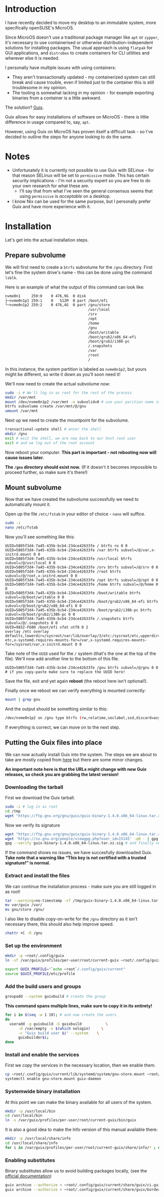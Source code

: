 * Introduction
I have recently decided to move my desktop to an immutable system, more specifically openSUSE's MicroOS.

Since MicroOS doesn't use a traditional package manager like ~apt~ or ~zypper~, it's necessary to use containerised or otherwise distribution-independent solutions for installing packages.
The usual approach is using ~flatpak~ for GUI applications, and ~distrobox~ to create containers for CLI utilities and wherever else it is needed.

I personally have multiple issues with using containers:
- They aren't transactionally updated - my containerized system can still break and cause trouble, even if limited just to the container this is still troublesome in my opinion.
- The tooling is somewhat lacking in my opinion - for example exporting binaries from a container is a little awkward.

The solution? [[https://guix.gnu.org/][Guix]].

Guix allows for easy installations of software on MicroOS - there is little difference in usage compared to, say, ~apt~.

However, using Guix on MicroOS has proven itself a difficult task - so I've decided to outline the steps for anyone looking to do the same.

* Notes
- Unfortunately it is currently not possible to use Guix with SELinux - for that reason SELinux will be set to ~permissive~ mode. This has certain security implications - I'm not a security expert so you are free to do your own research for what these are.
  - I'll say that from what I've seen the general consensus seems that using ~permissive~ is /acceptable/ on a desktop.
- I know Nix can be used for the same purpose, but I personally prefer Guix and have more experience with it.

* Installation
Let's get into the actual installation steps.

** Prepare subvolume
We will first need to create a ~btrfs~ subvolume for the ~/gnu~ directory. First let's fine the system drive's name - this can be done using the command ~lsblk~.

Here is an example of what the output of this command can look like:
#+BEGIN_SRC sh
nvme0n1     259:0    0 476,9G  0 disk 
├─nvme0n1p1 259:1    0   512M  0 part /boot/efi
└─nvme0n1p2 259:2    0 476,4G  0 part /gnu/store
                                      /usr/local
                                      /srv
                                      /opt
                                      /home
                                      /gnu
                                      /boot/writable
                                      /boot/grub2/x86_64-efi
                                      /boot/grub2/i386-pc
                                      /.snapshots
                                      /var
                                      /root
                                      /

#+END_SRC
In this instance, the system partition is labeled as ~nvme0n1p2~, but yours might be different, so write it down as you'll soon need it!

We'll now need to create the actual subvolume now:
#+BEGIN_SRC sh
  sudo -i # We'll log in as root for the rest of the process
  mkdir /var/mnt
  mount /dev/nvme0n1p2 /var/mnt -o subvolid=0 # use your parition name instead
  btrfs subvolume create /var/mnt/@/gnu
  umount /var/mnt
#+END_SRC

Next up we need to create the mountpoint for the subvolume.
#+BEGIN_SRC sh
  transactional-update shell # enter the shell
  mkdir /gnu 
  exit # exit the shell, we are now back to our host root user
  exit # and we log out of the root account
#+END_SRC

Now reboot your computer. *This part is important - not rebooting now will cause issues later.*

*The ~/gnu~ directory should exist now.* (If it doesn't it becomes impossible to proceed further, so make sure it's there!)

** Mount subvolume
Now that we have created the subvolume successfully we need to automatically mount it.

Open up the file ~/etc/fstab~ in your editor of choice - ~nano~ will suffice.

#+BEGIN_SRC sh
  sudo -i
  nano /etc/fstab
#+END_SRC

Now you'll see something like this:

#+BEGIN_SRC conf-space
  UUID=5805f3d4-7a45-435b-bcb4-234ce42633fe / btrfs ro 0 0
  UUID=5805f3d4-7a45-435b-bcb4-234ce42633fe /var btrfs subvol=/@/var,x-initrd.mount 0 0
  UUID=5805f3d4-7a45-435b-bcb4-234ce42633fe /usr/local btrfs subvol=/@/usr/local 0 0
  UUID=5805f3d4-7a45-435b-bcb4-234ce42633fe /srv btrfs subvol=/@/srv 0 0
  UUID=5805f3d4-7a45-435b-bcb4-234ce42633fe /root btrfs subvol=/@/root,x-initrd.mount 0 0
  UUID=5805f3d4-7a45-435b-bcb4-234ce42633fe /opt btrfs subvol=/@/opt 0 0
  UUID=5805f3d4-7a45-435b-bcb4-234ce42633fe /home btrfs subvol=/@/home 0 0
  UUID=5805f3d4-7a45-435b-bcb4-234ce42633fe /boot/writable btrfs subvol=/@/boot/writable 0 0
  UUID=5805f3d4-7a45-435b-bcb4-234ce42633fe /boot/grub2/x86_64-efi btrfs subvol=/@/boot/grub2/x86_64-efi 0 0
  UUID=5805f3d4-7a45-435b-bcb4-234ce42633fe /boot/grub2/i386-pc btrfs subvol=/@/boot/grub2/i386-pc 0 0
  UUID=5805f3d4-7a45-435b-bcb4-234ce42633fe /.snapshots btrfs subvol=/@/.snapshots 0 0
  UUID=9832-F680 /boot/efi vfat utf8 0 2
  overlay /etc overlay defaults,lowerdir=/sysroot/var/lib/overlay/3/etc:/sysroot/etc,upperdir=/sysroot/var/lib/overlay/4/etc,workdir=/sysroot/var/lib/overlay/4/work-etc,x-systemd.requires-mounts-for=/var,x-systemd.requires-mounts-for=/sysroot/var,x-initrd.mount 0 0
#+END_SRC

Take note of the ~UUID~ used for the ~/~ system (that's the one at the top of the file). We'll now add another line to the bottom of this file.

#+BEGIN_SRC conf-space
  UUID=5805f3d4-7a45-435b-bcb4-234ce42633fe /gnu btrfs subvol=/@/gnu 0 0 # if you copy-paste make sure to replace the UUID here!
#+END_SRC

Save the file, exit and yet again *reboot* (the reboot here isn't optional!).

Finally once we reboot we can verify everything is mounted correctly:
#+BEGIN_SRC sh
  mount | grep gnu
#+END_SRC

And the output should be something similar to this:

#+BEGIN_SRC sh
  /dev/nvme0n1p2 on /gnu type btrfs (rw,relatime,seclabel,ssd,discard=async,space_cache=v2,subvolid=269,subvol=/@/gnu)
#+END_SRC

If everything is correct, we can move on to the next step.

** Putting the Guix files into place
We can now actually install Guix into the system. The steps we are about to take are mostly copied from [[https://guix.gnu.org/manual/en/html_node/Binary-Installation.html][here]] but there are some minor changes.

*An important note here is that the URLs might change with new Guix releases, so check you are grabbing the latest version!*

*** Downloading the tarball
First we download the Guix tarball. 
#+BEGIN_SRC sh
  sudo -i # log in as root
  cd /tmp
  wget "https://ftp.gnu.org/gnu/guix/guix-binary-1.4.0.x86_64-linux.tar.xz" # download the Guix binary
#+END_SRC

Now we verify its signature
#+BEGIN_SRC sh
  wget "https://ftp.gnu.org/gnu/guix/guix-binary-1.4.0.x86_64-linux.tar.xz.sig" # download the signature
  wget 'https://sv.gnu.org/people/viewgpg.php?user_id=15145' -qO - | gpg --import - # import signature
  gpg --verify guix-binary-1.4.0.x86_64-linux.tar.xz.sig # and finally verify the file
#+END_SRC

If the command shows no issues, we have succesfully downloaded Guix.
*Take note that a warning like “This key is not certified with a trusted signature!” is normal.*

*** Extract and install the files
We can continue the installation process - make sure you are still logged in as root!
#+BEGIN_SRC sh
  tar --warning=no-timestamp -xf /tmp/guix-binary-1.4.0.x86_64-linux.tar.xz
  mv var/guix /var/
  mv gnu/store /gnu/
#+END_SRC

I also like to disable copy-on-write for the ~/gnu~ directory as it isn't necessary there, this should also help improve speed.
#+BEGIN_SRC sh
  chattr +C -R /gnu
#+END_SRC

*** Set up the environment
#+BEGIN_SRC sh
  mkdir -p ~root/.config/guix
  ln -sf /var/guix/profiles/per-user/root/current-guix ~root/.config/guix/current

  export GUIX_PROFILE="`echo ~root`/.config/guix/current" 
  source $GUIX_PROFILE/etc/profile
#+END_SRC

*** Add the build users and groups
#+BEGIN_SRC sh
  groupadd --system guixbuild # create the group
#+END_SRC

*This command spans multiple lines, make sure to copy it in its entirety!*
#+BEGIN_SRC sh
  for i in $(seq -w 1 10); # and now create the users
  do
    useradd -g guixbuild -G guixbuild           \
	    -d /var/empty -s $(which nologin)     \
	    -c "Guix build user $i" --system    \
	    guixbuilder$i;
  done
#+END_SRC

*** Install and enable the services
First we copy the services in the necessary location, then we enable them.
#+BEGIN_SRC sh
  cp ~root/.config/guix/current/lib/systemd/system/gnu-store.mount ~root/.config/guix/current/lib/systemd/system/guix-daemon.service /etc/systemd/system/
  systemctl enable gnu-store.mount guix-daemon
#+END_SRC

*** Systemwide binary installation
At this point we can make the binary available for all users of the system.
#+BEGIN_SRC sh
  mkdir -p /usr/local/bin
  cd /usr/local/bin
  ln -s /var/guix/profiles/per-user/root/current-guix/bin/guix
#+END_SRC

It is also a good idea to make the Info version of this manual available there:
#+BEGIN_SRC sh
  mkdir -p /usr/local/share/info
  cd /usr/local/share/info
  for i in /var/guix/profiles/per-user/root/current-guix/share/info/* ; do ln -s $i ; done
#+END_SRC

*** Enabling substitutes
Binary substitutes allow us to avoid building packages locally, (see the [[https://guix.gnu.org/manual/en/html_node/Binary-Installation.html][official documentation]])

#+BEGIN_SRC sh
  guix archive --authorize < ~root/.config/guix/current/share/guix/ci.guix.gnu.org.pub
  guix archive --authorize < ~root/.config/guix/current/share/guix/bordeaux.guix.gnu.org.pub
#+END_SRC

** Setting the SELinux policy
We are almost there, but Guix isn't quite functional yet. To disable SELinux we need to edit a kernel boot parameter.

Open the file ~/etc/default/grub~ with your favorite editor.

#+BEGIN_SRC sh
  sudo nano /etc/default/grub
#+END_SRC

You should be able to find a line that looks like this:
#+BEGIN_SRC conf-space
  GRUB_CMDLINE_LINUX_DEFAULT="splash=silent swapaccount=1 mitigations=auto quiet security=selinux selinux=1 enforcing=1"
#+END_SRC
Here change the ~enforcing~ variable to 0.
#+BEGIN_SRC conf-space
  GRUB_CMDLINE_LINUX_DEFAULT="splash=silent swapaccount=1 mitigations=auto quiet security=selinux selinux=1 enforcing=0"
#+END_SRC
Save the file and exit.

Now we have to regenerate the grub configuration:

#+BEGIN_SRC sh
  sudo transactional-update grub.cfg
#+END_SRC

*Reboot after this step!*

After the reboot verify the status of the Guix daemon.

#+BEGIN_SRC sh
  systemctl status guix-daemon
#+END_SRC

If everything is okay we have successfully set up Guix!

** Network fix
At this point I'll also mention that Guix requires the ~/etc/services~ file, which currently doesn't exist by default on MicroOS.

We can easily fix this:
#+BEGIN_SRC sh
  sudo ln -s /usr/etc/services /etc/services
#+END_SRC

** Finishing touches
Finally we need to configure the Guix application environment.

This is described in the [[https://guix.gnu.org/manual/en/html_node/Application-Setup.html)][Guix documentation]], but here's my quick summary:

First update our local guix profile, run this as your user:
#+BEGIN_SRC sh
  guix pull
#+END_SRC
This might take a little while.

Next open up the ~~/.bash_profile~ file, this time as your regular user. Then fill it in like so:
#+BEGIN_SRC sh
  if [ -f ~/.bashrc ]; then . ~/.bashrc; fi

  if [ ! -f /.dockerenv ] && [ ! -f /run/.containerenv ]; then
      export GUIX_PROFILE="$HOME/.guix-profile"
      export GUIX_LOCPATH="$HOME/.guix-profile/lib/locale"
      export PATH="$HOME/.config/guix/current/bin:$HOME/.bin:$PATH"
      export SSL_CERT_DIR="$HOME/.guix-profile/etc/ssl/certs"
      export SSL_CERT_FILE="$HOME/.guix-profile/etc/ssl/certs/ca-certificates.crt"
      export GIT_SSL_CAINFO="$SSL_CERT_FILE"
      . "$GUIX_PROFILE/etc/profile"
  fi  
#+END_SRC

Now log out and back in for these changes to take effect. Finally we can install the most essential Guix packages:
#+BEGIN_SRC sh
  guix install glibc-locales nss-certs
#+END_SRC

* Conclusion
With these steps you should be able to successfully set up Guix on MicroOS. If you find any broken steps or other problems, please post on the [[https://github.com/CuBeRJAN/microos-guix/issues][issues page]].


